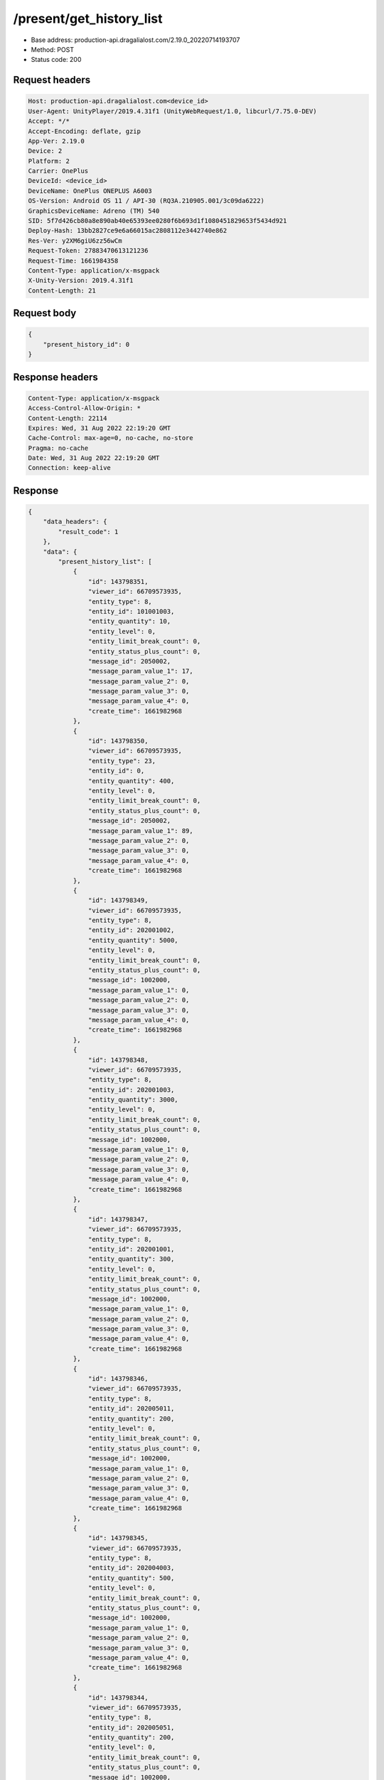 /present/get_history_list
============================================================

- Base address: production-api.dragalialost.com/2.19.0_20220714193707
- Method: POST
- Status code: 200

Request headers
----------------

.. code-block:: text

	Host: production-api.dragalialost.com<device_id>
	User-Agent: UnityPlayer/2019.4.31f1 (UnityWebRequest/1.0, libcurl/7.75.0-DEV)
	Accept: */*
	Accept-Encoding: deflate, gzip
	App-Ver: 2.19.0
	Device: 2
	Platform: 2
	Carrier: OnePlus
	DeviceId: <device_id>
	DeviceName: OnePlus ONEPLUS A6003
	OS-Version: Android OS 11 / API-30 (RQ3A.210905.001/3c09da6222)
	GraphicsDeviceName: Adreno (TM) 540
	SID: 5f7d426cb80a8e890ab40e65393ee0280f6b693d1f1080451829653f5434d921
	Deploy-Hash: 13bb2827ce9e6a66015ac2808112e3442740e862
	Res-Ver: y2XM6giU6zz56wCm
	Request-Token: 27883470613121236
	Request-Time: 1661984358
	Content-Type: application/x-msgpack
	X-Unity-Version: 2019.4.31f1
	Content-Length: 21


Request body
----------------

.. code-block:: json

	{
	    "present_history_id": 0
	}

Response headers
----------------

.. code-block:: text

	Content-Type: application/x-msgpack
	Access-Control-Allow-Origin: *
	Content-Length: 22114
	Expires: Wed, 31 Aug 2022 22:19:20 GMT
	Cache-Control: max-age=0, no-cache, no-store
	Pragma: no-cache
	Date: Wed, 31 Aug 2022 22:19:20 GMT
	Connection: keep-alive


Response
----------------

.. code-block:: json

	{
	    "data_headers": {
	        "result_code": 1
	    },
	    "data": {
	        "present_history_list": [
	            {
	                "id": 143798351,
	                "viewer_id": 66709573935,
	                "entity_type": 8,
	                "entity_id": 101001003,
	                "entity_quantity": 10,
	                "entity_level": 0,
	                "entity_limit_break_count": 0,
	                "entity_status_plus_count": 0,
	                "message_id": 2050002,
	                "message_param_value_1": 17,
	                "message_param_value_2": 0,
	                "message_param_value_3": 0,
	                "message_param_value_4": 0,
	                "create_time": 1661982968
	            },
	            {
	                "id": 143798350,
	                "viewer_id": 66709573935,
	                "entity_type": 23,
	                "entity_id": 0,
	                "entity_quantity": 400,
	                "entity_level": 0,
	                "entity_limit_break_count": 0,
	                "entity_status_plus_count": 0,
	                "message_id": 2050002,
	                "message_param_value_1": 89,
	                "message_param_value_2": 0,
	                "message_param_value_3": 0,
	                "message_param_value_4": 0,
	                "create_time": 1661982968
	            },
	            {
	                "id": 143798349,
	                "viewer_id": 66709573935,
	                "entity_type": 8,
	                "entity_id": 202001002,
	                "entity_quantity": 5000,
	                "entity_level": 0,
	                "entity_limit_break_count": 0,
	                "entity_status_plus_count": 0,
	                "message_id": 1002000,
	                "message_param_value_1": 0,
	                "message_param_value_2": 0,
	                "message_param_value_3": 0,
	                "message_param_value_4": 0,
	                "create_time": 1661982968
	            },
	            {
	                "id": 143798348,
	                "viewer_id": 66709573935,
	                "entity_type": 8,
	                "entity_id": 202001003,
	                "entity_quantity": 3000,
	                "entity_level": 0,
	                "entity_limit_break_count": 0,
	                "entity_status_plus_count": 0,
	                "message_id": 1002000,
	                "message_param_value_1": 0,
	                "message_param_value_2": 0,
	                "message_param_value_3": 0,
	                "message_param_value_4": 0,
	                "create_time": 1661982968
	            },
	            {
	                "id": 143798347,
	                "viewer_id": 66709573935,
	                "entity_type": 8,
	                "entity_id": 202001001,
	                "entity_quantity": 300,
	                "entity_level": 0,
	                "entity_limit_break_count": 0,
	                "entity_status_plus_count": 0,
	                "message_id": 1002000,
	                "message_param_value_1": 0,
	                "message_param_value_2": 0,
	                "message_param_value_3": 0,
	                "message_param_value_4": 0,
	                "create_time": 1661982968
	            },
	            {
	                "id": 143798346,
	                "viewer_id": 66709573935,
	                "entity_type": 8,
	                "entity_id": 202005011,
	                "entity_quantity": 200,
	                "entity_level": 0,
	                "entity_limit_break_count": 0,
	                "entity_status_plus_count": 0,
	                "message_id": 1002000,
	                "message_param_value_1": 0,
	                "message_param_value_2": 0,
	                "message_param_value_3": 0,
	                "message_param_value_4": 0,
	                "create_time": 1661982968
	            },
	            {
	                "id": 143798345,
	                "viewer_id": 66709573935,
	                "entity_type": 8,
	                "entity_id": 202004003,
	                "entity_quantity": 500,
	                "entity_level": 0,
	                "entity_limit_break_count": 0,
	                "entity_status_plus_count": 0,
	                "message_id": 1002000,
	                "message_param_value_1": 0,
	                "message_param_value_2": 0,
	                "message_param_value_3": 0,
	                "message_param_value_4": 0,
	                "create_time": 1661982968
	            },
	            {
	                "id": 143798344,
	                "viewer_id": 66709573935,
	                "entity_type": 8,
	                "entity_id": 202005051,
	                "entity_quantity": 200,
	                "entity_level": 0,
	                "entity_limit_break_count": 0,
	                "entity_status_plus_count": 0,
	                "message_id": 1002000,
	                "message_param_value_1": 0,
	                "message_param_value_2": 0,
	                "message_param_value_3": 0,
	                "message_param_value_4": 0,
	                "create_time": 1661982968
	            },
	            {
	                "id": 143798343,
	                "viewer_id": 66709573935,
	                "entity_type": 8,
	                "entity_id": 202005021,
	                "entity_quantity": 200,
	                "entity_level": 0,
	                "entity_limit_break_count": 0,
	                "entity_status_plus_count": 0,
	                "message_id": 1002000,
	                "message_param_value_1": 0,
	                "message_param_value_2": 0,
	                "message_param_value_3": 0,
	                "message_param_value_4": 0,
	                "create_time": 1661982968
	            },
	            {
	                "id": 143798342,
	                "viewer_id": 66709573935,
	                "entity_type": 8,
	                "entity_id": 202005031,
	                "entity_quantity": 200,
	                "entity_level": 0,
	                "entity_limit_break_count": 0,
	                "entity_status_plus_count": 0,
	                "message_id": 1002000,
	                "message_param_value_1": 0,
	                "message_param_value_2": 0,
	                "message_param_value_3": 0,
	                "message_param_value_4": 0,
	                "create_time": 1661982968
	            },
	            {
	                "id": 143798341,
	                "viewer_id": 66709573935,
	                "entity_type": 8,
	                "entity_id": 202005041,
	                "entity_quantity": 200,
	                "entity_level": 0,
	                "entity_limit_break_count": 0,
	                "entity_status_plus_count": 0,
	                "message_id": 1002000,
	                "message_param_value_1": 0,
	                "message_param_value_2": 0,
	                "message_param_value_3": 0,
	                "message_param_value_4": 0,
	                "create_time": 1661982968
	            },
	            {
	                "id": 143798340,
	                "viewer_id": 66709573935,
	                "entity_type": 8,
	                "entity_id": 202002003,
	                "entity_quantity": 300,
	                "entity_level": 0,
	                "entity_limit_break_count": 0,
	                "entity_status_plus_count": 0,
	                "message_id": 1002000,
	                "message_param_value_1": 0,
	                "message_param_value_2": 0,
	                "message_param_value_3": 0,
	                "message_param_value_4": 0,
	                "create_time": 1661982968
	            },
	            {
	                "id": 143798339,
	                "viewer_id": 66709573935,
	                "entity_type": 8,
	                "entity_id": 202005091,
	                "entity_quantity": 200,
	                "entity_level": 0,
	                "entity_limit_break_count": 0,
	                "entity_status_plus_count": 0,
	                "message_id": 1002000,
	                "message_param_value_1": 0,
	                "message_param_value_2": 0,
	                "message_param_value_3": 0,
	                "message_param_value_4": 0,
	                "create_time": 1661982968
	            },
	            {
	                "id": 143798338,
	                "viewer_id": 66709573935,
	                "entity_type": 8,
	                "entity_id": 202005071,
	                "entity_quantity": 200,
	                "entity_level": 0,
	                "entity_limit_break_count": 0,
	                "entity_status_plus_count": 0,
	                "message_id": 1002000,
	                "message_param_value_1": 0,
	                "message_param_value_2": 0,
	                "message_param_value_3": 0,
	                "message_param_value_4": 0,
	                "create_time": 1661982968
	            },
	            {
	                "id": 143798337,
	                "viewer_id": 66709573935,
	                "entity_type": 8,
	                "entity_id": 202005061,
	                "entity_quantity": 200,
	                "entity_level": 0,
	                "entity_limit_break_count": 0,
	                "entity_status_plus_count": 0,
	                "message_id": 1002000,
	                "message_param_value_1": 0,
	                "message_param_value_2": 0,
	                "message_param_value_3": 0,
	                "message_param_value_4": 0,
	                "create_time": 1661982968
	            },
	            {
	                "id": 143798336,
	                "viewer_id": 66709573935,
	                "entity_type": 8,
	                "entity_id": 202002001,
	                "entity_quantity": 300,
	                "entity_level": 0,
	                "entity_limit_break_count": 0,
	                "entity_status_plus_count": 0,
	                "message_id": 1002000,
	                "message_param_value_1": 0,
	                "message_param_value_2": 0,
	                "message_param_value_3": 0,
	                "message_param_value_4": 0,
	                "create_time": 1661982968
	            },
	            {
	                "id": 143798335,
	                "viewer_id": 66709573935,
	                "entity_type": 8,
	                "entity_id": 202005081,
	                "entity_quantity": 200,
	                "entity_level": 0,
	                "entity_limit_break_count": 0,
	                "entity_status_plus_count": 0,
	                "message_id": 1002000,
	                "message_param_value_1": 0,
	                "message_param_value_2": 0,
	                "message_param_value_3": 0,
	                "message_param_value_4": 0,
	                "create_time": 1661982968
	            },
	            {
	                "id": 143798334,
	                "viewer_id": 66709573935,
	                "entity_type": 8,
	                "entity_id": 202003001,
	                "entity_quantity": 300,
	                "entity_level": 0,
	                "entity_limit_break_count": 0,
	                "entity_status_plus_count": 0,
	                "message_id": 1002000,
	                "message_param_value_1": 0,
	                "message_param_value_2": 0,
	                "message_param_value_3": 0,
	                "message_param_value_4": 0,
	                "create_time": 1661982968
	            },
	            {
	                "id": 143798333,
	                "viewer_id": 66709573935,
	                "entity_type": 8,
	                "entity_id": 202003003,
	                "entity_quantity": 300,
	                "entity_level": 0,
	                "entity_limit_break_count": 0,
	                "entity_status_plus_count": 0,
	                "message_id": 1002000,
	                "message_param_value_1": 0,
	                "message_param_value_2": 0,
	                "message_param_value_3": 0,
	                "message_param_value_4": 0,
	                "create_time": 1661982968
	            },
	            {
	                "id": 143798332,
	                "viewer_id": 66709573935,
	                "entity_type": 8,
	                "entity_id": 202002002,
	                "entity_quantity": 1500,
	                "entity_level": 0,
	                "entity_limit_break_count": 0,
	                "entity_status_plus_count": 0,
	                "message_id": 1002000,
	                "message_param_value_1": 0,
	                "message_param_value_2": 0,
	                "message_param_value_3": 0,
	                "message_param_value_4": 0,
	                "create_time": 1661982968
	            },
	            {
	                "id": 143798331,
	                "viewer_id": 66709573935,
	                "entity_type": 8,
	                "entity_id": 202003002,
	                "entity_quantity": 1500,
	                "entity_level": 0,
	                "entity_limit_break_count": 0,
	                "entity_status_plus_count": 0,
	                "message_id": 1002000,
	                "message_param_value_1": 0,
	                "message_param_value_2": 0,
	                "message_param_value_3": 0,
	                "message_param_value_4": 0,
	                "create_time": 1661982968
	            },
	            {
	                "id": 143798330,
	                "viewer_id": 66709573935,
	                "entity_type": 8,
	                "entity_id": 201002012,
	                "entity_quantity": 4300,
	                "entity_level": 0,
	                "entity_limit_break_count": 0,
	                "entity_status_plus_count": 0,
	                "message_id": 1002000,
	                "message_param_value_1": 0,
	                "message_param_value_2": 0,
	                "message_param_value_3": 0,
	                "message_param_value_4": 0,
	                "create_time": 1661982968
	            },
	            {
	                "id": 143798329,
	                "viewer_id": 66709573935,
	                "entity_type": 8,
	                "entity_id": 201002022,
	                "entity_quantity": 4300,
	                "entity_level": 0,
	                "entity_limit_break_count": 0,
	                "entity_status_plus_count": 0,
	                "message_id": 1002000,
	                "message_param_value_1": 0,
	                "message_param_value_2": 0,
	                "message_param_value_3": 0,
	                "message_param_value_4": 0,
	                "create_time": 1661982968
	            },
	            {
	                "id": 143798328,
	                "viewer_id": 66709573935,
	                "entity_type": 8,
	                "entity_id": 201002032,
	                "entity_quantity": 4300,
	                "entity_level": 0,
	                "entity_limit_break_count": 0,
	                "entity_status_plus_count": 0,
	                "message_id": 1002000,
	                "message_param_value_1": 0,
	                "message_param_value_2": 0,
	                "message_param_value_3": 0,
	                "message_param_value_4": 0,
	                "create_time": 1661982968
	            },
	            {
	                "id": 143798327,
	                "viewer_id": 66709573935,
	                "entity_type": 8,
	                "entity_id": 201002042,
	                "entity_quantity": 4300,
	                "entity_level": 0,
	                "entity_limit_break_count": 0,
	                "entity_status_plus_count": 0,
	                "message_id": 1002000,
	                "message_param_value_1": 0,
	                "message_param_value_2": 0,
	                "message_param_value_3": 0,
	                "message_param_value_4": 0,
	                "create_time": 1661982968
	            },
	            {
	                "id": 143798326,
	                "viewer_id": 66709573935,
	                "entity_type": 8,
	                "entity_id": 201002052,
	                "entity_quantity": 4300,
	                "entity_level": 0,
	                "entity_limit_break_count": 0,
	                "entity_status_plus_count": 0,
	                "message_id": 1002000,
	                "message_param_value_1": 0,
	                "message_param_value_2": 0,
	                "message_param_value_3": 0,
	                "message_param_value_4": 0,
	                "create_time": 1661982968
	            },
	            {
	                "id": 143798325,
	                "viewer_id": 66709573935,
	                "entity_type": 8,
	                "entity_id": 202008011,
	                "entity_quantity": 3200,
	                "entity_level": 0,
	                "entity_limit_break_count": 0,
	                "entity_status_plus_count": 0,
	                "message_id": 1002000,
	                "message_param_value_1": 0,
	                "message_param_value_2": 0,
	                "message_param_value_3": 0,
	                "message_param_value_4": 0,
	                "create_time": 1661982968
	            },
	            {
	                "id": 143798324,
	                "viewer_id": 66709573935,
	                "entity_type": 8,
	                "entity_id": 202008021,
	                "entity_quantity": 3200,
	                "entity_level": 0,
	                "entity_limit_break_count": 0,
	                "entity_status_plus_count": 0,
	                "message_id": 1002000,
	                "message_param_value_1": 0,
	                "message_param_value_2": 0,
	                "message_param_value_3": 0,
	                "message_param_value_4": 0,
	                "create_time": 1661982968
	            },
	            {
	                "id": 143798323,
	                "viewer_id": 66709573935,
	                "entity_type": 8,
	                "entity_id": 202008031,
	                "entity_quantity": 3200,
	                "entity_level": 0,
	                "entity_limit_break_count": 0,
	                "entity_status_plus_count": 0,
	                "message_id": 1002000,
	                "message_param_value_1": 0,
	                "message_param_value_2": 0,
	                "message_param_value_3": 0,
	                "message_param_value_4": 0,
	                "create_time": 1661982968
	            },
	            {
	                "id": 143798322,
	                "viewer_id": 66709573935,
	                "entity_type": 8,
	                "entity_id": 202008041,
	                "entity_quantity": 3200,
	                "entity_level": 0,
	                "entity_limit_break_count": 0,
	                "entity_status_plus_count": 0,
	                "message_id": 1002000,
	                "message_param_value_1": 0,
	                "message_param_value_2": 0,
	                "message_param_value_3": 0,
	                "message_param_value_4": 0,
	                "create_time": 1661982968
	            },
	            {
	                "id": 143798321,
	                "viewer_id": 66709573935,
	                "entity_type": 8,
	                "entity_id": 202008051,
	                "entity_quantity": 3200,
	                "entity_level": 0,
	                "entity_limit_break_count": 0,
	                "entity_status_plus_count": 0,
	                "message_id": 1002000,
	                "message_param_value_1": 0,
	                "message_param_value_2": 0,
	                "message_param_value_3": 0,
	                "message_param_value_4": 0,
	                "create_time": 1661982968
	            },
	            {
	                "id": 143798320,
	                "viewer_id": 66709573935,
	                "entity_type": 8,
	                "entity_id": 202009011,
	                "entity_quantity": 720,
	                "entity_level": 0,
	                "entity_limit_break_count": 0,
	                "entity_status_plus_count": 0,
	                "message_id": 1002000,
	                "message_param_value_1": 0,
	                "message_param_value_2": 0,
	                "message_param_value_3": 0,
	                "message_param_value_4": 0,
	                "create_time": 1661982968
	            },
	            {
	                "id": 143798319,
	                "viewer_id": 66709573935,
	                "entity_type": 8,
	                "entity_id": 202009021,
	                "entity_quantity": 720,
	                "entity_level": 0,
	                "entity_limit_break_count": 0,
	                "entity_status_plus_count": 0,
	                "message_id": 1002000,
	                "message_param_value_1": 0,
	                "message_param_value_2": 0,
	                "message_param_value_3": 0,
	                "message_param_value_4": 0,
	                "create_time": 1661982968
	            },
	            {
	                "id": 143798318,
	                "viewer_id": 66709573935,
	                "entity_type": 8,
	                "entity_id": 202009031,
	                "entity_quantity": 720,
	                "entity_level": 0,
	                "entity_limit_break_count": 0,
	                "entity_status_plus_count": 0,
	                "message_id": 1002000,
	                "message_param_value_1": 0,
	                "message_param_value_2": 0,
	                "message_param_value_3": 0,
	                "message_param_value_4": 0,
	                "create_time": 1661982968
	            },
	            {
	                "id": 143798317,
	                "viewer_id": 66709573935,
	                "entity_type": 8,
	                "entity_id": 202009041,
	                "entity_quantity": 720,
	                "entity_level": 0,
	                "entity_limit_break_count": 0,
	                "entity_status_plus_count": 0,
	                "message_id": 1002000,
	                "message_param_value_1": 0,
	                "message_param_value_2": 0,
	                "message_param_value_3": 0,
	                "message_param_value_4": 0,
	                "create_time": 1661982968
	            },
	            {
	                "id": 143798316,
	                "viewer_id": 66709573935,
	                "entity_type": 8,
	                "entity_id": 202009051,
	                "entity_quantity": 720,
	                "entity_level": 0,
	                "entity_limit_break_count": 0,
	                "entity_status_plus_count": 0,
	                "message_id": 1002000,
	                "message_param_value_1": 0,
	                "message_param_value_2": 0,
	                "message_param_value_3": 0,
	                "message_param_value_4": 0,
	                "create_time": 1661982968
	            },
	            {
	                "id": 143798315,
	                "viewer_id": 66709573935,
	                "entity_type": 8,
	                "entity_id": 202010011,
	                "entity_quantity": 780,
	                "entity_level": 0,
	                "entity_limit_break_count": 0,
	                "entity_status_plus_count": 0,
	                "message_id": 1002000,
	                "message_param_value_1": 0,
	                "message_param_value_2": 0,
	                "message_param_value_3": 0,
	                "message_param_value_4": 0,
	                "create_time": 1661982968
	            },
	            {
	                "id": 143798314,
	                "viewer_id": 66709573935,
	                "entity_type": 8,
	                "entity_id": 202010021,
	                "entity_quantity": 780,
	                "entity_level": 0,
	                "entity_limit_break_count": 0,
	                "entity_status_plus_count": 0,
	                "message_id": 1002000,
	                "message_param_value_1": 0,
	                "message_param_value_2": 0,
	                "message_param_value_3": 0,
	                "message_param_value_4": 0,
	                "create_time": 1661982968
	            },
	            {
	                "id": 143798313,
	                "viewer_id": 66709573935,
	                "entity_type": 8,
	                "entity_id": 202010031,
	                "entity_quantity": 780,
	                "entity_level": 0,
	                "entity_limit_break_count": 0,
	                "entity_status_plus_count": 0,
	                "message_id": 1002000,
	                "message_param_value_1": 0,
	                "message_param_value_2": 0,
	                "message_param_value_3": 0,
	                "message_param_value_4": 0,
	                "create_time": 1661982968
	            },
	            {
	                "id": 143798312,
	                "viewer_id": 66709573935,
	                "entity_type": 8,
	                "entity_id": 202010041,
	                "entity_quantity": 780,
	                "entity_level": 0,
	                "entity_limit_break_count": 0,
	                "entity_status_plus_count": 0,
	                "message_id": 1002000,
	                "message_param_value_1": 0,
	                "message_param_value_2": 0,
	                "message_param_value_3": 0,
	                "message_param_value_4": 0,
	                "create_time": 1661982968
	            },
	            {
	                "id": 143798311,
	                "viewer_id": 66709573935,
	                "entity_type": 8,
	                "entity_id": 202010051,
	                "entity_quantity": 780,
	                "entity_level": 0,
	                "entity_limit_break_count": 0,
	                "entity_status_plus_count": 0,
	                "message_id": 1002000,
	                "message_param_value_1": 0,
	                "message_param_value_2": 0,
	                "message_param_value_3": 0,
	                "message_param_value_4": 0,
	                "create_time": 1661982968
	            },
	            {
	                "id": 143798310,
	                "viewer_id": 66709573935,
	                "entity_type": 8,
	                "entity_id": 201017011,
	                "entity_quantity": 2100,
	                "entity_level": 0,
	                "entity_limit_break_count": 0,
	                "entity_status_plus_count": 0,
	                "message_id": 1002000,
	                "message_param_value_1": 0,
	                "message_param_value_2": 0,
	                "message_param_value_3": 0,
	                "message_param_value_4": 0,
	                "create_time": 1661982968
	            },
	            {
	                "id": 143798309,
	                "viewer_id": 66709573935,
	                "entity_type": 8,
	                "entity_id": 201017021,
	                "entity_quantity": 2100,
	                "entity_level": 0,
	                "entity_limit_break_count": 0,
	                "entity_status_plus_count": 0,
	                "message_id": 1002000,
	                "message_param_value_1": 0,
	                "message_param_value_2": 0,
	                "message_param_value_3": 0,
	                "message_param_value_4": 0,
	                "create_time": 1661982968
	            },
	            {
	                "id": 143798308,
	                "viewer_id": 66709573935,
	                "entity_type": 8,
	                "entity_id": 201017031,
	                "entity_quantity": 2100,
	                "entity_level": 0,
	                "entity_limit_break_count": 0,
	                "entity_status_plus_count": 0,
	                "message_id": 1002000,
	                "message_param_value_1": 0,
	                "message_param_value_2": 0,
	                "message_param_value_3": 0,
	                "message_param_value_4": 0,
	                "create_time": 1661982968
	            },
	            {
	                "id": 143798307,
	                "viewer_id": 66709573935,
	                "entity_type": 8,
	                "entity_id": 201017041,
	                "entity_quantity": 2100,
	                "entity_level": 0,
	                "entity_limit_break_count": 0,
	                "entity_status_plus_count": 0,
	                "message_id": 1002000,
	                "message_param_value_1": 0,
	                "message_param_value_2": 0,
	                "message_param_value_3": 0,
	                "message_param_value_4": 0,
	                "create_time": 1661982968
	            },
	            {
	                "id": 143798306,
	                "viewer_id": 66709573935,
	                "entity_type": 8,
	                "entity_id": 201017051,
	                "entity_quantity": 2100,
	                "entity_level": 0,
	                "entity_limit_break_count": 0,
	                "entity_status_plus_count": 0,
	                "message_id": 1002000,
	                "message_param_value_1": 0,
	                "message_param_value_2": 0,
	                "message_param_value_3": 0,
	                "message_param_value_4": 0,
	                "create_time": 1661982968
	            },
	            {
	                "id": 143798305,
	                "viewer_id": 66709573935,
	                "entity_type": 8,
	                "entity_id": 201017012,
	                "entity_quantity": 1700,
	                "entity_level": 0,
	                "entity_limit_break_count": 0,
	                "entity_status_plus_count": 0,
	                "message_id": 1002000,
	                "message_param_value_1": 0,
	                "message_param_value_2": 0,
	                "message_param_value_3": 0,
	                "message_param_value_4": 0,
	                "create_time": 1661982968
	            },
	            {
	                "id": 143798304,
	                "viewer_id": 66709573935,
	                "entity_type": 8,
	                "entity_id": 201017022,
	                "entity_quantity": 1700,
	                "entity_level": 0,
	                "entity_limit_break_count": 0,
	                "entity_status_plus_count": 0,
	                "message_id": 1002000,
	                "message_param_value_1": 0,
	                "message_param_value_2": 0,
	                "message_param_value_3": 0,
	                "message_param_value_4": 0,
	                "create_time": 1661982968
	            },
	            {
	                "id": 143798303,
	                "viewer_id": 66709573935,
	                "entity_type": 8,
	                "entity_id": 201017032,
	                "entity_quantity": 1700,
	                "entity_level": 0,
	                "entity_limit_break_count": 0,
	                "entity_status_plus_count": 0,
	                "message_id": 1002000,
	                "message_param_value_1": 0,
	                "message_param_value_2": 0,
	                "message_param_value_3": 0,
	                "message_param_value_4": 0,
	                "create_time": 1661982968
	            },
	            {
	                "id": 143798302,
	                "viewer_id": 66709573935,
	                "entity_type": 8,
	                "entity_id": 201017042,
	                "entity_quantity": 1700,
	                "entity_level": 0,
	                "entity_limit_break_count": 0,
	                "entity_status_plus_count": 0,
	                "message_id": 1002000,
	                "message_param_value_1": 0,
	                "message_param_value_2": 0,
	                "message_param_value_3": 0,
	                "message_param_value_4": 0,
	                "create_time": 1661982968
	            },
	            {
	                "id": 143798301,
	                "viewer_id": 66709573935,
	                "entity_type": 8,
	                "entity_id": 201017052,
	                "entity_quantity": 1700,
	                "entity_level": 0,
	                "entity_limit_break_count": 0,
	                "entity_status_plus_count": 0,
	                "message_id": 1002000,
	                "message_param_value_1": 0,
	                "message_param_value_2": 0,
	                "message_param_value_3": 0,
	                "message_param_value_4": 0,
	                "create_time": 1661982968
	            },
	            {
	                "id": 143798300,
	                "viewer_id": 66709573935,
	                "entity_type": 8,
	                "entity_id": 201017013,
	                "entity_quantity": 360,
	                "entity_level": 0,
	                "entity_limit_break_count": 0,
	                "entity_status_plus_count": 0,
	                "message_id": 1002000,
	                "message_param_value_1": 0,
	                "message_param_value_2": 0,
	                "message_param_value_3": 0,
	                "message_param_value_4": 0,
	                "create_time": 1661982968
	            },
	            {
	                "id": 143798299,
	                "viewer_id": 66709573935,
	                "entity_type": 8,
	                "entity_id": 201017023,
	                "entity_quantity": 360,
	                "entity_level": 0,
	                "entity_limit_break_count": 0,
	                "entity_status_plus_count": 0,
	                "message_id": 1002000,
	                "message_param_value_1": 0,
	                "message_param_value_2": 0,
	                "message_param_value_3": 0,
	                "message_param_value_4": 0,
	                "create_time": 1661982968
	            },
	            {
	                "id": 143798298,
	                "viewer_id": 66709573935,
	                "entity_type": 8,
	                "entity_id": 201017033,
	                "entity_quantity": 360,
	                "entity_level": 0,
	                "entity_limit_break_count": 0,
	                "entity_status_plus_count": 0,
	                "message_id": 1002000,
	                "message_param_value_1": 0,
	                "message_param_value_2": 0,
	                "message_param_value_3": 0,
	                "message_param_value_4": 0,
	                "create_time": 1661982968
	            },
	            {
	                "id": 143798297,
	                "viewer_id": 66709573935,
	                "entity_type": 8,
	                "entity_id": 201017043,
	                "entity_quantity": 360,
	                "entity_level": 0,
	                "entity_limit_break_count": 0,
	                "entity_status_plus_count": 0,
	                "message_id": 1002000,
	                "message_param_value_1": 0,
	                "message_param_value_2": 0,
	                "message_param_value_3": 0,
	                "message_param_value_4": 0,
	                "create_time": 1661982968
	            },
	            {
	                "id": 143798296,
	                "viewer_id": 66709573935,
	                "entity_type": 8,
	                "entity_id": 201017053,
	                "entity_quantity": 360,
	                "entity_level": 0,
	                "entity_limit_break_count": 0,
	                "entity_status_plus_count": 0,
	                "message_id": 1002000,
	                "message_param_value_1": 0,
	                "message_param_value_2": 0,
	                "message_param_value_3": 0,
	                "message_param_value_4": 0,
	                "create_time": 1661982968
	            },
	            {
	                "id": 143798295,
	                "viewer_id": 66709573935,
	                "entity_type": 8,
	                "entity_id": 201017014,
	                "entity_quantity": 150,
	                "entity_level": 0,
	                "entity_limit_break_count": 0,
	                "entity_status_plus_count": 0,
	                "message_id": 1002000,
	                "message_param_value_1": 0,
	                "message_param_value_2": 0,
	                "message_param_value_3": 0,
	                "message_param_value_4": 0,
	                "create_time": 1661982968
	            },
	            {
	                "id": 143798294,
	                "viewer_id": 66709573935,
	                "entity_type": 8,
	                "entity_id": 201017024,
	                "entity_quantity": 150,
	                "entity_level": 0,
	                "entity_limit_break_count": 0,
	                "entity_status_plus_count": 0,
	                "message_id": 1002000,
	                "message_param_value_1": 0,
	                "message_param_value_2": 0,
	                "message_param_value_3": 0,
	                "message_param_value_4": 0,
	                "create_time": 1661982968
	            },
	            {
	                "id": 143798293,
	                "viewer_id": 66709573935,
	                "entity_type": 8,
	                "entity_id": 201017034,
	                "entity_quantity": 150,
	                "entity_level": 0,
	                "entity_limit_break_count": 0,
	                "entity_status_plus_count": 0,
	                "message_id": 1002000,
	                "message_param_value_1": 0,
	                "message_param_value_2": 0,
	                "message_param_value_3": 0,
	                "message_param_value_4": 0,
	                "create_time": 1661982968
	            },
	            {
	                "id": 143798292,
	                "viewer_id": 66709573935,
	                "entity_type": 8,
	                "entity_id": 201017044,
	                "entity_quantity": 150,
	                "entity_level": 0,
	                "entity_limit_break_count": 0,
	                "entity_status_plus_count": 0,
	                "message_id": 1002000,
	                "message_param_value_1": 0,
	                "message_param_value_2": 0,
	                "message_param_value_3": 0,
	                "message_param_value_4": 0,
	                "create_time": 1661982968
	            },
	            {
	                "id": 143798291,
	                "viewer_id": 66709573935,
	                "entity_type": 8,
	                "entity_id": 201017054,
	                "entity_quantity": 150,
	                "entity_level": 0,
	                "entity_limit_break_count": 0,
	                "entity_status_plus_count": 0,
	                "message_id": 1002000,
	                "message_param_value_1": 0,
	                "message_param_value_2": 0,
	                "message_param_value_3": 0,
	                "message_param_value_4": 0,
	                "create_time": 1661982968
	            },
	            {
	                "id": 143798290,
	                "viewer_id": 66709573935,
	                "entity_type": 8,
	                "entity_id": 201023011,
	                "entity_quantity": 20,
	                "entity_level": 0,
	                "entity_limit_break_count": 0,
	                "entity_status_plus_count": 0,
	                "message_id": 1002000,
	                "message_param_value_1": 0,
	                "message_param_value_2": 0,
	                "message_param_value_3": 0,
	                "message_param_value_4": 0,
	                "create_time": 1661982968
	            },
	            {
	                "id": 143798289,
	                "viewer_id": 66709573935,
	                "entity_type": 8,
	                "entity_id": 201023021,
	                "entity_quantity": 20,
	                "entity_level": 0,
	                "entity_limit_break_count": 0,
	                "entity_status_plus_count": 0,
	                "message_id": 1002000,
	                "message_param_value_1": 0,
	                "message_param_value_2": 0,
	                "message_param_value_3": 0,
	                "message_param_value_4": 0,
	                "create_time": 1661982968
	            },
	            {
	                "id": 143798288,
	                "viewer_id": 66709573935,
	                "entity_type": 8,
	                "entity_id": 201023031,
	                "entity_quantity": 20,
	                "entity_level": 0,
	                "entity_limit_break_count": 0,
	                "entity_status_plus_count": 0,
	                "message_id": 1002000,
	                "message_param_value_1": 0,
	                "message_param_value_2": 0,
	                "message_param_value_3": 0,
	                "message_param_value_4": 0,
	                "create_time": 1661982968
	            },
	            {
	                "id": 143798287,
	                "viewer_id": 66709573935,
	                "entity_type": 8,
	                "entity_id": 201023041,
	                "entity_quantity": 20,
	                "entity_level": 0,
	                "entity_limit_break_count": 0,
	                "entity_status_plus_count": 0,
	                "message_id": 1002000,
	                "message_param_value_1": 0,
	                "message_param_value_2": 0,
	                "message_param_value_3": 0,
	                "message_param_value_4": 0,
	                "create_time": 1661982968
	            },
	            {
	                "id": 143798286,
	                "viewer_id": 66709573935,
	                "entity_type": 8,
	                "entity_id": 201023051,
	                "entity_quantity": 20,
	                "entity_level": 0,
	                "entity_limit_break_count": 0,
	                "entity_status_plus_count": 0,
	                "message_id": 1002000,
	                "message_param_value_1": 0,
	                "message_param_value_2": 0,
	                "message_param_value_3": 0,
	                "message_param_value_4": 0,
	                "create_time": 1661982968
	            },
	            {
	                "id": 143798285,
	                "viewer_id": 66709573935,
	                "entity_type": 8,
	                "entity_id": 201023012,
	                "entity_quantity": 15,
	                "entity_level": 0,
	                "entity_limit_break_count": 0,
	                "entity_status_plus_count": 0,
	                "message_id": 1002000,
	                "message_param_value_1": 0,
	                "message_param_value_2": 0,
	                "message_param_value_3": 0,
	                "message_param_value_4": 0,
	                "create_time": 1661982968
	            },
	            {
	                "id": 143798284,
	                "viewer_id": 66709573935,
	                "entity_type": 8,
	                "entity_id": 201023022,
	                "entity_quantity": 15,
	                "entity_level": 0,
	                "entity_limit_break_count": 0,
	                "entity_status_plus_count": 0,
	                "message_id": 1002000,
	                "message_param_value_1": 0,
	                "message_param_value_2": 0,
	                "message_param_value_3": 0,
	                "message_param_value_4": 0,
	                "create_time": 1661982968
	            },
	            {
	                "id": 143798283,
	                "viewer_id": 66709573935,
	                "entity_type": 8,
	                "entity_id": 201023032,
	                "entity_quantity": 15,
	                "entity_level": 0,
	                "entity_limit_break_count": 0,
	                "entity_status_plus_count": 0,
	                "message_id": 1002000,
	                "message_param_value_1": 0,
	                "message_param_value_2": 0,
	                "message_param_value_3": 0,
	                "message_param_value_4": 0,
	                "create_time": 1661982968
	            },
	            {
	                "id": 143798282,
	                "viewer_id": 66709573935,
	                "entity_type": 8,
	                "entity_id": 201023042,
	                "entity_quantity": 15,
	                "entity_level": 0,
	                "entity_limit_break_count": 0,
	                "entity_status_plus_count": 0,
	                "message_id": 1002000,
	                "message_param_value_1": 0,
	                "message_param_value_2": 0,
	                "message_param_value_3": 0,
	                "message_param_value_4": 0,
	                "create_time": 1661982968
	            },
	            {
	                "id": 143798281,
	                "viewer_id": 66709573935,
	                "entity_type": 8,
	                "entity_id": 201023052,
	                "entity_quantity": 15,
	                "entity_level": 0,
	                "entity_limit_break_count": 0,
	                "entity_status_plus_count": 0,
	                "message_id": 1002000,
	                "message_param_value_1": 0,
	                "message_param_value_2": 0,
	                "message_param_value_3": 0,
	                "message_param_value_4": 0,
	                "create_time": 1661982968
	            },
	            {
	                "id": 143798280,
	                "viewer_id": 66709573935,
	                "entity_type": 8,
	                "entity_id": 202004005,
	                "entity_quantity": 2100,
	                "entity_level": 0,
	                "entity_limit_break_count": 0,
	                "entity_status_plus_count": 0,
	                "message_id": 1002000,
	                "message_param_value_1": 0,
	                "message_param_value_2": 0,
	                "message_param_value_3": 0,
	                "message_param_value_4": 0,
	                "create_time": 1661982968
	            },
	            {
	                "id": 143798279,
	                "viewer_id": 66709573935,
	                "entity_type": 8,
	                "entity_id": 202004004,
	                "entity_quantity": 200,
	                "entity_level": 0,
	                "entity_limit_break_count": 0,
	                "entity_status_plus_count": 0,
	                "message_id": 1002000,
	                "message_param_value_1": 0,
	                "message_param_value_2": 0,
	                "message_param_value_3": 0,
	                "message_param_value_4": 0,
	                "create_time": 1661982968
	            },
	            {
	                "id": 143798278,
	                "viewer_id": 66709573935,
	                "entity_type": 8,
	                "entity_id": 103001003,
	                "entity_quantity": 55000,
	                "entity_level": 0,
	                "entity_limit_break_count": 0,
	                "entity_status_plus_count": 0,
	                "message_id": 1002000,
	                "message_param_value_1": 0,
	                "message_param_value_2": 0,
	                "message_param_value_3": 0,
	                "message_param_value_4": 0,
	                "create_time": 1661982968
	            },
	            {
	                "id": 143798277,
	                "viewer_id": 66709573935,
	                "entity_type": 2,
	                "entity_id": 100602,
	                "entity_quantity": 500,
	                "entity_level": 0,
	                "entity_limit_break_count": 0,
	                "entity_status_plus_count": 0,
	                "message_id": 1002000,
	                "message_param_value_1": 0,
	                "message_param_value_2": 0,
	                "message_param_value_3": 0,
	                "message_param_value_4": 0,
	                "create_time": 1661982968
	            },
	            {
	                "id": 143798276,
	                "viewer_id": 66709573935,
	                "entity_type": 16,
	                "entity_id": 0,
	                "entity_quantity": 100,
	                "entity_level": 0,
	                "entity_limit_break_count": 0,
	                "entity_status_plus_count": 0,
	                "message_id": 1002000,
	                "message_param_value_1": 0,
	                "message_param_value_2": 0,
	                "message_param_value_3": 0,
	                "message_param_value_4": 0,
	                "create_time": 1661982968
	            },
	            {
	                "id": 143798275,
	                "viewer_id": 66709573935,
	                "entity_type": 16,
	                "entity_id": 0,
	                "entity_quantity": 100,
	                "entity_level": 0,
	                "entity_limit_break_count": 0,
	                "entity_status_plus_count": 0,
	                "message_id": 1002000,
	                "message_param_value_1": 0,
	                "message_param_value_2": 0,
	                "message_param_value_3": 0,
	                "message_param_value_4": 0,
	                "create_time": 1661982968
	            },
	            {
	                "id": 143798274,
	                "viewer_id": 66709573935,
	                "entity_type": 16,
	                "entity_id": 0,
	                "entity_quantity": 100,
	                "entity_level": 0,
	                "entity_limit_break_count": 0,
	                "entity_status_plus_count": 0,
	                "message_id": 1002000,
	                "message_param_value_1": 0,
	                "message_param_value_2": 0,
	                "message_param_value_3": 0,
	                "message_param_value_4": 0,
	                "create_time": 1661982968
	            },
	            {
	                "id": 143798273,
	                "viewer_id": 66709573935,
	                "entity_type": 8,
	                "entity_id": 125001001,
	                "entity_quantity": 1,
	                "entity_level": 0,
	                "entity_limit_break_count": 0,
	                "entity_status_plus_count": 0,
	                "message_id": 1002000,
	                "message_param_value_1": 0,
	                "message_param_value_2": 0,
	                "message_param_value_3": 0,
	                "message_param_value_4": 0,
	                "create_time": 1661982968
	            },
	            {
	                "id": 143798272,
	                "viewer_id": 66709573935,
	                "entity_type": 4,
	                "entity_id": 0,
	                "entity_quantity": 500000000,
	                "entity_level": 0,
	                "entity_limit_break_count": 0,
	                "entity_status_plus_count": 0,
	                "message_id": 1002000,
	                "message_param_value_1": 0,
	                "message_param_value_2": 0,
	                "message_param_value_3": 0,
	                "message_param_value_4": 0,
	                "create_time": 1661982968
	            },
	            {
	                "id": 143798271,
	                "viewer_id": 66709573935,
	                "entity_type": 4,
	                "entity_id": 0,
	                "entity_quantity": 500000000,
	                "entity_level": 0,
	                "entity_limit_break_count": 0,
	                "entity_status_plus_count": 0,
	                "message_id": 1002000,
	                "message_param_value_1": 0,
	                "message_param_value_2": 0,
	                "message_param_value_3": 0,
	                "message_param_value_4": 0,
	                "create_time": 1661982968
	            },
	            {
	                "id": 143798270,
	                "viewer_id": 66709573935,
	                "entity_type": 4,
	                "entity_id": 0,
	                "entity_quantity": 500000000,
	                "entity_level": 0,
	                "entity_limit_break_count": 0,
	                "entity_status_plus_count": 0,
	                "message_id": 1002000,
	                "message_param_value_1": 0,
	                "message_param_value_2": 0,
	                "message_param_value_3": 0,
	                "message_param_value_4": 0,
	                "create_time": 1661982968
	            },
	            {
	                "id": 143798269,
	                "viewer_id": 66709573935,
	                "entity_type": 4,
	                "entity_id": 0,
	                "entity_quantity": 500000000,
	                "entity_level": 0,
	                "entity_limit_break_count": 0,
	                "entity_status_plus_count": 0,
	                "message_id": 1002000,
	                "message_param_value_1": 0,
	                "message_param_value_2": 0,
	                "message_param_value_3": 0,
	                "message_param_value_4": 0,
	                "create_time": 1661982968
	            }
	        ],
	        "update_data_list": {
	            "functional_maintenance_list": []
	        }
	    }
	}

Notes
------
